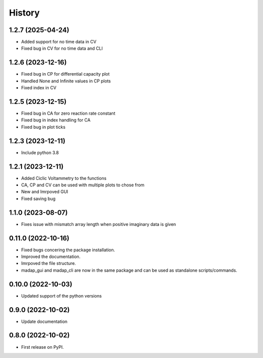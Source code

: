 =======
History
=======

1.2.7 (2025-04-24)
-------------------
* Added support for no time data in CV
* Fixed bug in CV for no time data and CLI

1.2.6 (2023-12-16)
-------------------
* Fixed bug in CP for differential capacity plot
* Handled None and Infinite values in CP plots
* Fixed index in CV


1.2.5 (2023-12-15)
-------------------
* Fixed bug in CA for zero reaction rate constant
* Fixed bug in index handling for CA
* Fixed bug in plot ticks

1.2.3 (2023-12-11)
-------------------
* Include python 3.8

1.2.1 (2023-12-11)
-------------------
* Added Ciclic Voltammetry to the functions
* CA, CP and CV can be used with multiple plots to chose from
* New and Imrpoved GUI
* Fixed saving bug

1.1.0 (2023-08-07)
-------------------
* Fixes issue with mismatch array length when positive imaginary data is given

0.11.0 (2022-10-16)
-------------------

* Fixed bugs concering the package installation.
* Improved the documentation.
* Imrpoved the file structure.
* madap_gui and madap_cli are now in the same package and can be used as standalone scripts/commands.

0.10.0 (2022-10-03)
-------------------

* Updated support of the python versions

0.9.0 (2022-10-02)
------------------

* Update documentation

0.8.0 (2022-10-02)
------------------

* First release on PyPI.
